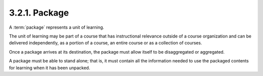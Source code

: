 .. _scorm_cam.package:

3.2.1. Package
^^^^^^^^^^^^^^^^^^^^^^^^^^^^^^^^^^^^

A :term:`package` represents a unit of learning. 

The unit of learning may be part of a course 
that has instructional relevance outside of a course organization 
and can be delivered independently, as a portion of a course, 
an entire course or as a collection of courses. 

Once a package arrives at its destination, 
the package must allow itself to be disaggregated or aggregated. 

A package must be able to stand alone; that is, 
it must contain all the information needed 
to use the packaged contents for learning when it has been unpacked.

